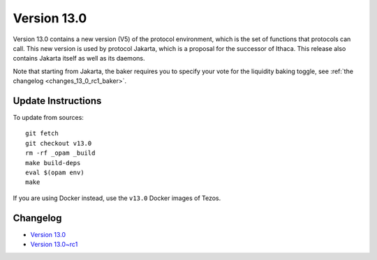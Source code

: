 Version 13.0
============

Version 13.0 contains a new version (V5) of the protocol environment,
which is the set of functions that protocols can call. This new
version is used by protocol Jakarta, which is a proposal for the
successor of Ithaca. This release also contains Jakarta itself as well
as its daemons.

Note that starting from Jakarta, the baker requires you to specify
your vote for the liquidity baking toggle, see :ref:`the changelog <changes_13_0_rc1_baker>`.

Update Instructions
-------------------

To update from sources::

  git fetch
  git checkout v13.0
  rm -rf _opam _build
  make build-deps
  eval $(opam env)
  make

If you are using Docker instead, use the ``v13.0`` Docker images of Tezos.

Changelog
---------

- `Version 13.0 <../CHANGES.html#version-13-0>`_
- `Version 13.0~rc1 <../CHANGES.html#version-13-0-rc1>`_
